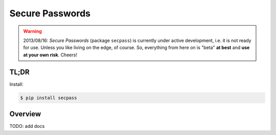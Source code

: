 ================
Secure Passwords
================

.. WARNING::

  2013/08/16: `Secure Passwords` (package ``secpass``) is currently
  under active development, i.e. it is not ready for use. Unless you
  like living on the edge, of course. So, everything from here on is
  "beta" **at best** and **use at your own risk**.  Cheers!

TL;DR
=====

Install:

.. code-block:: bash

  $ pip install secpass


Overview
========

TODO: add docs
